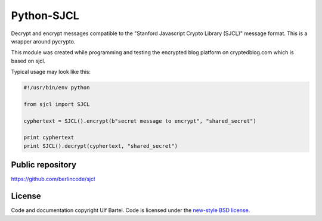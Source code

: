 Python-SJCL
===========

|Travis CI| |Python versions| |new-style BSD|

Decrypt and encrypt messages compatible to the "Stanford Javascript
Crypto Library (SJCL)" message format. This is a wrapper around
pycrypto.

This module was created while programming and testing the encrypted blog
platform on cryptedblog.com which is based on sjcl.

Typical usage may look like this:

.. code:: python

        #!/usr/bin/env python

        from sjcl import SJCL

        cyphertext = SJCL().encrypt(b"secret message to encrypt", "shared_secret")

        print cyphertext
        print SJCL().decrypt(cyphertext, "shared_secret")

Public repository
-----------------

https://github.com/berlincode/sjcl

License
-------

Code and documentation copyright Ulf Bartel. Code is licensed under the
`new-style BSD license <./LICENSE.txt>`__.

.. |Travis CI| image:: https://travis-ci.org/berlincode/sjcl.svg?branch=master&style=flat
   :target: https://travis-ci.org/berlincode/sjcl
.. |Python versions| image:: https://img.shields.io/pypi/pyversions/sjcl.svg
   :target: https://pypi.python.org/pypi/sjcl/
.. |new-style BSD| image:: https://img.shields.io/pypi/l/sjcl.svg
   :target: https://github.com/berlincode/sjcl/blob/master/LICENSE.txt
